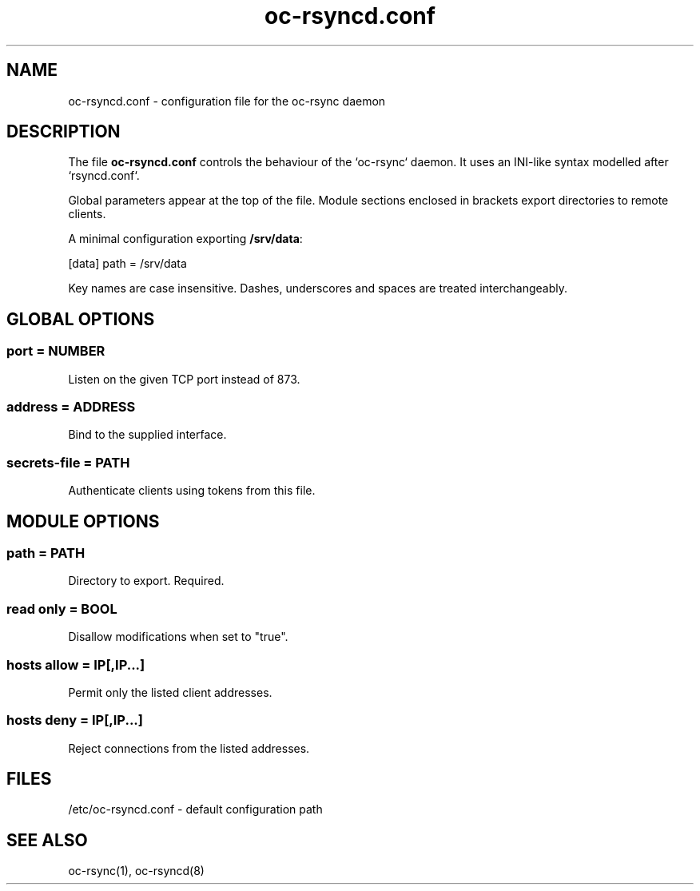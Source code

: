 .\" Generated by scdoc 1.11.2
.\" Complete documentation for this program is not available as a GNU info page
.ie \n(.g .ds Aq \(aq
.el       .ds Aq '
.nh
.ad l
.\" Begin generated content:
.TH "oc-rsyncd.conf" "5" "2025-09-13"
.P
.SH NAME
.P
oc-rsyncd.\&conf - configuration file for the oc-rsync daemon
.P
.SH DESCRIPTION
.P
The file \fBoc-rsyncd.\&conf\fR controls the behaviour of the `oc-rsync` daemon.\&
It uses an INI-like syntax modelled after `rsyncd.\&conf`.\&
.P
Global parameters appear at the top of the file.\&  Module sections
enclosed in brackets export directories to remote clients.\&
.P
A minimal configuration exporting \fB/srv/data\fR:
.P
[data]
path = /srv/data
.P
Key names are case insensitive.\&  Dashes, underscores and spaces are treated
interchangeably.\&
.P
.SH GLOBAL OPTIONS
.P
.SS port = NUMBER
.P
Listen on the given TCP port instead of 873.\&
.P
.SS address = ADDRESS
.P
Bind to the supplied interface.\&
.P
.SS secrets-file = PATH
.P
Authenticate clients using tokens from this file.\&
.P
.SH MODULE OPTIONS
.P
.SS path = PATH
.P
Directory to export.\& Required.\&
.P
.SS read only = BOOL
.P
Disallow modifications when set to "true".\&
.P
.SS hosts allow = IP[,IP...]
.P
Permit only the listed client addresses.\&
.P
.SS hosts deny = IP[,IP...]
.P
Reject connections from the listed addresses.\&
.P
.SH FILES
.P
/etc/oc-rsyncd.\&conf - default configuration path
.P
.SH SEE ALSO
.P
oc-rsync(1), oc-rsyncd(8)
.P

